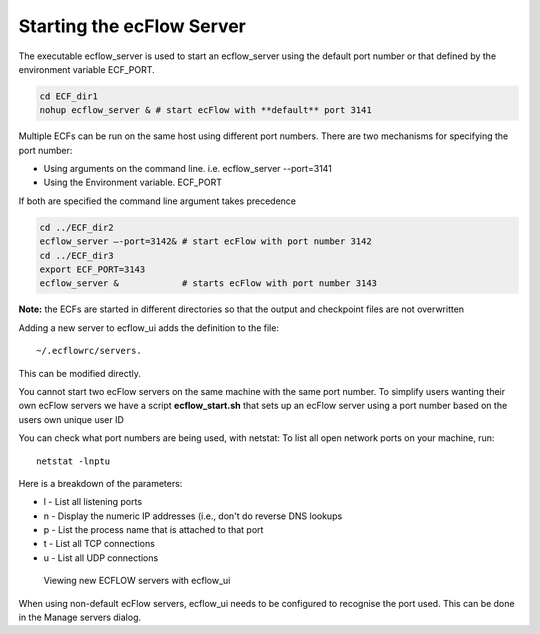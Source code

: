 .. _starting_the_ecflow_server:

Starting the ecFlow Server
//////////////////////////

The executable ecflow_server is used to start an ecflow_server using the
default port number or that defined by the environment variable
ECF_PORT.

.. code-block:: shell

    cd ECF_dir1
    nohup ecflow_server & # start ecFlow with **default** port 3141    

Multiple ECFs can be run on the same host using different port numbers.
There are two mechanisms for specifying the port number:

-  Using arguments on the command line. i.e. ecflow_server --port=3141

-  Using the Environment variable. ECF_PORT

If both are specified the command line argument takes precedence

.. code-block:: shell

   cd ../ECF_dir2
   ecflow_server –-port=3142& # start ecFlow with port number 3142
   cd ../ECF_dir3
   export ECF_PORT=3143
   ecflow_server &            # starts ecFlow with port number 3143

**Note:** the ECFs are started in different directories so that the
output and checkpoint files are not overwritten

Adding a new server to ecflow_ui adds the definition to the file::

  ~/.ecflowrc/servers. 

This can be modified directly.

You cannot start two ecFlow servers on the same machine with the same
port number. To simplify users wanting their own ecFlow servers we have
a script **ecflow_start.sh** that sets up an ecFlow server using a port
number based on the users own unique user ID

You can check what port numbers are being used, with netstat: To list
all open network ports on your machine, run::
  
  netstat -lnptu
  
Here is a breakdown of the parameters:

-  l - List all listening ports

-  n - Display the numeric IP addresses (i.e., don't do reverse DNS
   lookups

-  p - List the process name that is attached to that port

-  t - List all TCP connections

-  u - List all UDP connections

.. figure:: /_static/ug/starting_the_ecflow_server/image1.png
   :width: 4.02282in
   :height: 2.60417in

   Viewing new ECFLOW servers with ecflow_ui

When using non-default ecFlow servers, ecflow_ui needs to be configured
to recognise the port used. This can be done in the Manage servers dialog.

